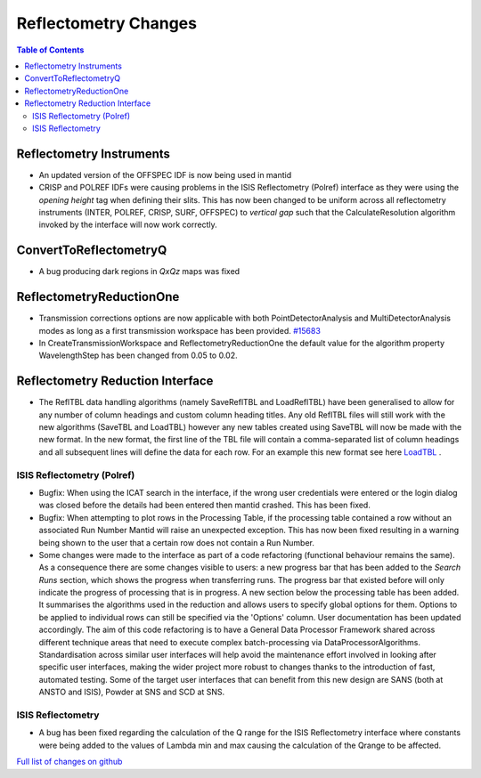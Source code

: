 =====================
Reflectometry Changes
=====================

.. contents:: Table of Contents
   :local:

Reflectometry Instruments
--------------------------

- An updated version of the OFFSPEC IDF is now being used in mantid
- CRISP and POLREF IDFs were causing problems in the ISIS Reflectometry (Polref) interface as they were using the `opening height` tag
  when defining their slits. This has now been changed to be uniform across all reflectometry instruments (INTER, POLREF, CRISP, SURF, OFFSPEC)
  to `vertical gap` such that the CalculateResolution algorithm invoked by the interface will now work correctly.

ConvertToReflectometryQ
-----------------------

- A bug producing dark regions in *QxQz* maps was fixed

ReflectometryReductionOne
-------------------------

- Transmission corrections options are now applicable with both PointDetectorAnalysis and MultiDetectorAnalysis modes as long as a first
  transmission workspace has been provided. `#15683 <https://github.com/mantidproject/mantid/pull/15683>`_

- In CreateTransmissionWorkspace and ReflectometryReductionOne the default value for the algorithm property WavelengthStep has been changed
  from 0.05 to 0.02.


Reflectometry Reduction Interface
---------------------------------

- The ReflTBL data handling algorithms (namely SaveReflTBL and LoadReflTBL) have been generalised to allow for any number of column headings and
  custom column heading titles. Any old ReflTBL files will still work with the new algorithms (SaveTBL and LoadTBL) however any new tables created
  using SaveTBL will now be made with the new format. In the new format, the first line of the TBL file will contain a comma-separated list of column headings
  and all subsequent lines will define the data for each row. For an example this new format see here `LoadTBL <http://docs.mantidproject.org/nightly/algorithms/LoadTBL-v1.html>`_ .

ISIS Reflectometry (Polref)
###########################

- Bugfix: When using the ICAT search in the interface, if the wrong user credentials were entered or the login dialog
  was closed before the details had been entered then mantid crashed. This has been fixed.
- Bugfix: When attempting to plot rows in the Processing Table, if the processing table contained a row without an associated Run Number
  Mantid will raise an unexpected exception. This has now been fixed resulting in a warning being shown to the user that a certain row does not
  contain a Run Number.
- Some changes were made to the interface as part of a code refactoring (functional behaviour remains the same).
  As a consequence there are some changes visible to users: a new progress bar that has been added to the *Search Runs* section, which shows the progress when
  transferring runs. The progress bar that existed before will only indicate the progress of processing that is
  in progress. A new section below the processing table has been added. It
  summarises the algorithms used in the reduction and allows users to specify global options for them. Options to be applied to individual rows can still
  be specified via the 'Options' column. User documentation has been updated accordingly.
  The aim of this code refactoring is to have a General Data Processor Framework shared across different technique areas that need to execute complex
  batch-processing via DataProcessorAlgorithms. Standardisation across similar user interfaces will help avoid the maintenance effort involved in looking
  after specific user interfaces, making the wider project more robust to changes thanks to the introduction of fast, automated testing.
  Some of the target user interfaces that can benefit from this new design are SANS (both at ANSTO and ISIS), Powder at SNS and SCD at SNS.

.. figure:: /images/ISISReflectometryPolref_newTableView.png

ISIS Reflectometry
##################

- A bug has been fixed regarding the calculation of the Q range for the ISIS Reflectometry interface where constants
  were being added to the values of Lambda min and max causing the calculation of the Qrange to be affected.


`Full list of changes on github <http://github.com/mantidproject/mantid/pulls?q=is%3Apr+milestone%3A%22Release+3.7%22+is%3Amerged+label%3A%22Component%3A+Reflectometry%22>`__